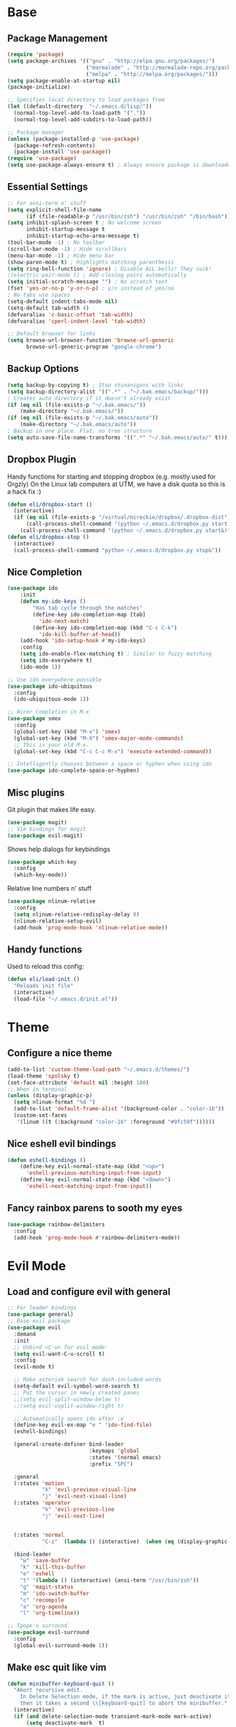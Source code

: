 * Base
** Package Management
   #+begin_src emacs-lisp :tangle yes
(require 'package)
(setq package-archives '(("gnu" . "http://elpa.gnu.org/packages/")
                         ("marmalade" . "http://marmalade-repo.org/packages/")
                         ("melpa" . "http://melpa.org/packages/")))
(setq package-enable-at-startup nil)
(package-initialize)

;; Specifies local directory to load packages from
(let ((default-directory  "~/.emacs.d/lisp/"))
  (normal-top-level-add-to-load-path '("."))
  (normal-top-level-add-subdirs-to-load-path))

;; Package manager
(unless (package-installed-p 'use-package)
  (package-refresh-contents)
  (package-install 'use-package))
(require 'use-package)
(setq use-package-always-ensure t) ; Always ensure package is downloaded
   #+end_src
** Essential Settings
   #+begin_src emacs-lisp :tangle yes
     ;; For ansi-term n' stuff
     (setq explicit-shell-file-name
           (if (file-readable-p "/usr/bin/zsh") "/usr/bin/zsh" "/bin/bash"))
     (setq inhibit-splash-screen t ; No welcome screen
           inhibit-startup-message t
           inhibit-startup-echo-area-message t)
     (tool-bar-mode -1) ; No toolbar
     (scroll-bar-mode -1) ; Hide scrollbars
     (menu-bar-mode -1) ; Hide menu bar
     (show-paren-mode t) ; Highlights matching parenthesis
     (setq ring-bell-function 'ignore) ; Disable ALL bells! They suck!
     ;(electric-pair-mode t) ; Add closing pairs automatically
     (setq initial-scratch-message "") ; No scratch text
     (fset 'yes-or-no-p 'y-or-n-p) ; y/n instead of yes/no
     ; No tabs use spaces
     (setq-default indent-tabs-mode nil)
     (setq-default tab-width 4)
     (defvaralias 'c-basic-offset 'tab-width)
     (defvaralias 'cperl-indent-level 'tab-width)

     ;; Default browser for links
     (setq browse-url-browser-function 'browse-url-generic
           browse-url-generic-program "google-chrome")
   #+end_src
** Backup Options
   #+begin_src emacs-lisp :tangle yes
(setq backup-by-copying t) ; Stop shinanigans with links
(setq backup-directory-alist '((".*" . "~/.bak.emacs/backup/")))
; Creates auto directory if it doesn't already exist
(if (eq nil (file-exists-p "~/.bak.emacs/"))
    (make-directory "~/.bak.emacs/"))
(if (eq nil (file-exists-p "~/.bak.emacs/auto"))
    (make-directory "~/.bak.emacs/auto"))
; Backup in one place. Flat, no tree structure
(setq auto-save-file-name-transforms '((".*" "~/.bak.emacs/auto/" t)))
   #+end_src
** Dropbox Plugin
   Handy functions for starting and stopping dropbox (e.g. mostly used for Orgzly)
   On the Linux lab computers at UTM, we have a disk quota so this is a hack fix :)
   #+begin_src emacs-lisp :tangle yes
(defun eli/dropbox-start ()
  (interactive)
  (if (eq nil (file-exists-p "/virtual/mireckie/dropbox/.dropbox-dist"))
      (call-process-shell-command "(python ~/.emacs.d/dropbox.py start -i&)")
    (call-process-shell-command "(python ~/.emacs.d/dropbox.py start&)")))
(defun eli/dropbox-stop ()
  (interactive)
  (call-process-shell-command "python ~/.emacs.d/dropbox.py stop&"))
   #+end_src
** Nice Completion
   #+begin_src emacs-lisp :tangle yes
(use-package ido
    :init
    (defun my-ido-keys ()
        "Has tab cycle through the matches"
        (define-key ido-completion-map [tab]
          'ido-next-match)
        (define-key ido-completion-map (kbd "C-c C-k")
          'ido-kill-buffer-at-head))
    (add-hook 'ido-setup-hook #'my-ido-keys)
    :config
    (setq ido-enable-flex-matching t) ; Similar to fuzzy matching
    (setq ido-everywhere t)
    (ido-mode 1))

;; Use ido everywhere possible
(use-package ido-ubiquitous
  :config
  (ido-ubiquitous-mode 1))

;; Nicer Completion in M-x
(use-package smex
  :config
  (global-set-key (kbd "M-x") 'smex)
  (global-set-key (kbd "M-X") 'smex-major-mode-commands)
  ;; This is your old M-x.
  (global-set-key (kbd "C-c C-c M-x") 'execute-extended-command))

;; Intelligently chooses between a space or hyphen when using ido
(use-package ido-complete-space-or-hyphen)
   #+end_src
** Misc plugins
   Git plugin that makes life easy.
   #+begin_src emacs-lisp :tangle yes
     (use-package magit)
     ;; Vim bindings for magit
     (use-package evil-magit)
   #+end_src
   
   Shows help dialogs for keybindings
   #+begin_src emacs-lisp :tangle yes
     (use-package which-key
       :config
       (which-key-mode))
   #+end_src
   
   Relative line numbers n' stuff
   #+begin_src emacs-lisp :tangle yes
     (use-package nlinum-relative
       :config
       (setq nlinum-relative-redisplay-delay 0)
       (nlinum-relative-setup-evil)
       (add-hook 'prog-mode-hook 'nlinum-relative-mode))
   #+end_src
** Handy functions   
   Used to reload this config:
   #+begin_src emacs-lisp :tangle yes
     (defun eli/load-init ()
       "Reloads init file"
       (interactive)
       (load-file "~/.emacs.d/init.el"))
   #+end_src
* Theme
** Configure a nice theme
   #+begin_src emacs-lisp :tangle yes
(add-to-list 'custom-theme-load-path "~/.emacs.d/themes/")
(load-theme 'spolsky t)
(set-face-attribute 'default nil :height 100)
;; When in terminal
(unless (display-graphic-p) 
  (setq nlinum-format "%d ")
  (add-to-list 'default-frame-alist '(background-color . "color-16"))
  (custom-set-faces
   '(linum ((t (:background "color-16" :foreground "#9fc59f"))))))
   #+end_src
** Nice eshell evil bindings
   #+begin_src emacs-lisp :tangle yes
(defun eshell-bindings ()
    (define-key evil-normal-state-map (kbd "<up>")
      'eshell-previous-matching-input-from-input)
    (define-key evil-normal-state-map (kbd "<down>")
      'eshell-next-matching-input-from-input))
   #+end_src
** Fancy rainbox parens to sooth my eyes
   #+begin_src emacs-lisp :tangle yes
(use-package rainbow-delimiters
  :config
  (add-hook 'prog-mode-hook #'rainbow-delimiters-mode))
   #+end_src
* Evil Mode
** Load and configure evil with general
   #+begin_src emacs-lisp :tangle yes
     ;; For leader bindings
     (use-package general)
     ;; Base evil package
     (use-package evil
       :demand
       :init
       ;; Unbind <C-u> for evil mode'
       (setq evil-want-C-u-scroll t)
       :config
       (evil-mode t)

       ;; Make asterisk search for dash-included-words
       (setq-default evil-symbol-word-search t)
       ;; Put the cursor in newly created panes
       ;;(setq evil-split-window-below t)
       ;;(setq evil-vsplit-window-right t)

       ;; Automatically opens ido after :e
       (define-key evil-ex-map "e " 'ido-find-file)
       (eshell-bindings)
       
       (general-create-definer bind-leader
                               :keymaps 'global
                               :states '(normal emacs)
                               :prefix "SPC")

       :general
       (:states 'motion
                "k" 'evil-previous-visual-line
                "j" 'evil-next-visual-line)
       (:states 'operator
                "k" 'evil-previous-line
                "j" 'evil-next-line)
       

       (:states 'normal
                "C-z"  (lambda () (interactive)  (when (eq (display-graphic-p) nil) (suspend-frame))))

       (bind-leader
         "w" 'save-buffer
         "k" 'kill-this-buffer
         "e" 'eshell
         "t" '(lambda () (interactive) (ansi-term "/usr/bin/zsh"))
         "g" 'magit-status
         "m" 'ido-switch-buffer
         "c" 'recompile
         "a" 'org-agenda
         "l" 'org-timeline))

     ;; Tpope's surround
     (use-package evil-surround
       :config
       (global-evil-surround-mode 1))
   #+end_src
** Make esc quit like vim
   #+begin_src emacs-lisp :tangle yes
(defun minibuffer-keyboard-quit ()
  "Abort recursive edit.
    In Delete Selection mode, if the mark is active, just deactivate it;
    then it takes a second \\[keyboard-quit] to abort the minibuffer."
  (interactive)
  (if (and delete-selection-mode transient-mark-mode mark-active)
      (setq deactivate-mark  t)
    (when (get-buffer "*Completions*") (delete-windows-on "*Completions*"))
    (abort-recursive-edit)))
(define-key evil-normal-state-map [escape] 'keyboard-quit)
(define-key evil-visual-state-map [escape] 'keyboard-quit)
(define-key minibuffer-local-map [escape] 'minibuffer-keyboard-quit)
(define-key minibuffer-local-ns-map [escape] 'minibuffer-keyboard-quit)
(define-key minibuffer-local-completion-map [escape] 'minibuffer-keyboard-quit)
(define-key minibuffer-local-must-match-map [escape] 'minibuffer-keyboard-quit)
(define-key minibuffer-local-isearch-map [escape] 'minibuffer-keyboard-quit)
   #+end_src
** External config for powerline and evil powerline
   #+begin_src emacs-lisp :tangle yes
;; (~/.emacs.d/lisp/init-powerline.el)
(require 'init-powerline)
   #+end_src
* Language Modes
** Org
   #+begin_src emacs-lisp :tangle yes
     ;; Better looking org headers
     (use-package org-bullets
       :config
       (add-hook 'org-mode-hook (lambda () (org-bullets-mode 1))))

     (setq
      org-pretty-entities t ; Alows org to displayed UTF-8 chars like \alpha
      org-startup-truncated nil
      org-src-fontify-natively t
      org-agenda-files '("~/Dropbox/Notes/everything.org")
      org-src-window-setup 'current-window
      org-ellipsis " ⤵")

     (add-to-list 'auto-mode-alist '("\\.org\\'" . org-mode))
     (global-set-key "\C-cl" 'org-store-link)
     ;; To enable an agenda hotkey
     (global-set-key "\C-ca" 'org-agenda)
     (global-set-key "\C-cb" 'org-iswitchb)
   #+end_src
   
   These settings are for Org Agenda.
   #+begin_src emacs-lisp :tangle yes
     ;; Match those tagged with, are not scheduled/deadlined, are not DONE.
     (setq org-agenda-custom-commands
           `(("d" "non-[d]eadlined tasks"
              tags "-DEADLINE={.+}/!+TODO|+STARTED|+WAITING -SCHEDULED={.+}/!+TODO|+STARTED|+WAITING")))

     ;; Make the agenda schedule prettier
     (setq org-agenda-prefix-format
           '((agenda . " %i %-12t% s %-9(car (org-get-outline-path))")
             (timeline . "  % s")
             (todo . " %i %-12:c")
             (tags . " %i %-12:c")
             (search . " %i %-12:c")))

     (setq org-agenda-start-day "-3d")
     (setq org-agenda-span 30)
     (setq org-agenda-show-all-dates nil) ; Omit empty days in the agenda
     (setq org-deadline-warning-days 0) ; Disable pre-warnings
   #+end_src
** Markdown
   #+begin_src emacs-lisp :tangle yes
(use-package markdown-mode
  :mode ("\\.\\(m\\(ark\\)?down\\|md\\)$" . markdown-mode)
  :config)
   #+end_src
** Prolog
   #+begin_src emacs-lisp :tangle yes
     (add-to-list 'auto-mode-alist '("\\.pro\\'" . prolog-mode))
     (add-hook 'prolog-mode-hook
               (lambda ()
                 (local-set-key (kbd "C-c C-c") 'prolog-compile-file)
                 (local-set-key (kbd "<backtab>") 'ediprolog-dwim)))
   #+end_src
** DocViewMode
   This mode is for document viewing, such as PDFs.

   #+begin_src emacs-lisp :tangle yes
     ;; Evil mode caused the document to blink - this fixes it
     (evil-set-initial-state 'doc-view-mode 'emacs)
     (add-hook 'doc-view-mode-hook
               (lambda ()
                 (set (make-local-variable 'evil-emacs-state-cursor) (list nil))))
   #+end_src
** Matlab
   #+begin_src emacs-lisp :tangle yes
     (use-package matlab-mode
       :config
       (autoload 'matlab-mode "matlab" "Matlab Editing Mode" t)
       (add-to-list
        'auto-mode-alist
        '("\\.m$" . matlab-mode))
       (setq matlab-indent-function t)
       (setq matlab-shell-command "matlab")
       ;; elisp setup for matlab-mode:
       (setq matlab-shell-command-switches (list "-nodesktop")))
   #+end_src
